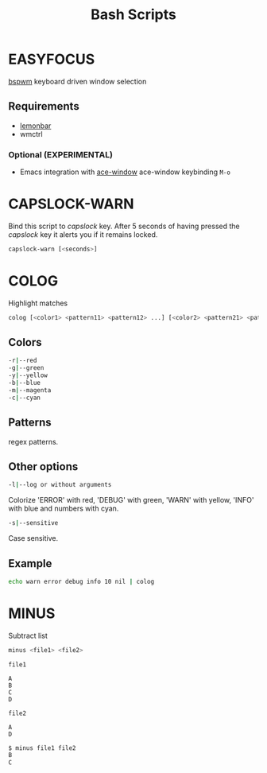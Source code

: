 #+title: Bash Scripts

* EASYFOCUS

[[https://github.com/baskerville/bspwm][bspwm]] keyboard driven window selection

** Requirements

- [[https://github.com/LemonBoy/bar][lemonbar]]
- wmctrl

*** Optional (EXPERIMENTAL)

- Emacs integration with [[https://github.com/abo-abo/ace-window][ace-window]]
  ace-window keybinding ~M-o~

* CAPSLOCK-WARN

Bind this script to /capslock/ key. After 5 seconds of having pressed
the /capslock/ key it alerts you if it remains locked.

#+BEGIN_SRC sh
capslock-warn [<seconds>]
#+END_SRC

* COLOG

Highlight matches

#+BEGIN_SRC sh
colog [<color1> <pattern11> <pattern12> ...] [<color2> <pattern21> <pattern22> ...] ... 
#+END_SRC

** Colors

#+BEGIN_SRC sh
-r|--red
-g|--green
-y|--yellow
-b|--blue
-m|--magenta
-c|--cyan
#+END_SRC

** Patterns

regex patterns.

** Other options

#+BEGIN_SRC sh
-l|--log or without arguments
#+END_SRC

Colorize 'ERROR' with red, 'DEBUG' with green, 'WARN' with yellow, 'INFO' with blue
and numbers with cyan.

#+BEGIN_SRC sh
-s|--sensitive
#+END_SRC

Case sensitive.

** Example

#+BEGIN_SRC sh
echo warn error debug info 10 nil | colog
#+END_SRC

* MINUS

Subtract list

#+BEGIN_SRC sh
minus <file1> <file2>
#+END_SRC

=file1=

#+BEGIN_SRC fundamental
A
B
C
D
#+END_SRC

=file2=

#+BEGIN_SRC fundamental
A
D
#+END_SRC

#+BEGIN_SRC sh
$ minus file1 file2
B
C
#+END_SRC